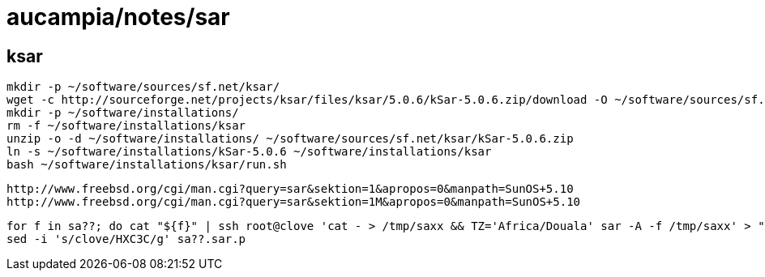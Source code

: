 = aucampia/notes/sar

== ksar
//

----
mkdir -p ~/software/sources/sf.net/ksar/
wget -c http://sourceforge.net/projects/ksar/files/ksar/5.0.6/kSar-5.0.6.zip/download -O ~/software/sources/sf.net/ksar/kSar-5.0.6.zip
mkdir -p ~/software/installations/
rm -f ~/software/installations/ksar
unzip -o -d ~/software/installations/ ~/software/sources/sf.net/ksar/kSar-5.0.6.zip
ln -s ~/software/installations/kSar-5.0.6 ~/software/installations/ksar
bash ~/software/installations/ksar/run.sh
----


----
http://www.freebsd.org/cgi/man.cgi?query=sar&sektion=1&apropos=0&manpath=SunOS+5.10
http://www.freebsd.org/cgi/man.cgi?query=sar&sektion=1M&apropos=0&manpath=SunOS+5.10
----

----
for f in sa??; do cat "${f}" | ssh root@clove 'cat - > /tmp/saxx && TZ='Africa/Douala' sar -A -f /tmp/saxx' > "${f}.sar.p"; done;
sed -i 's/clove/HXC3C/g' sa??.sar.p
----
